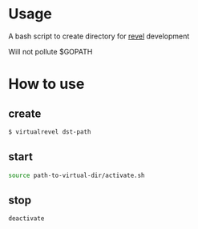 * Usage

  A bash script to create directory for [[https://github.com/revel/revel][revel]] development

  Will not pollute $GOPATH

* How to use

** create

  #+BEGIN_SRC sh
      $ virtualrevel dst-path
  #+END_SRC

** start

   #+BEGIN_SRC sh
     source path-to-virtual-dir/activate.sh
   #+END_SRC

** stop

   #+BEGIN_SRC sh
     deactivate
   #+END_SRC
